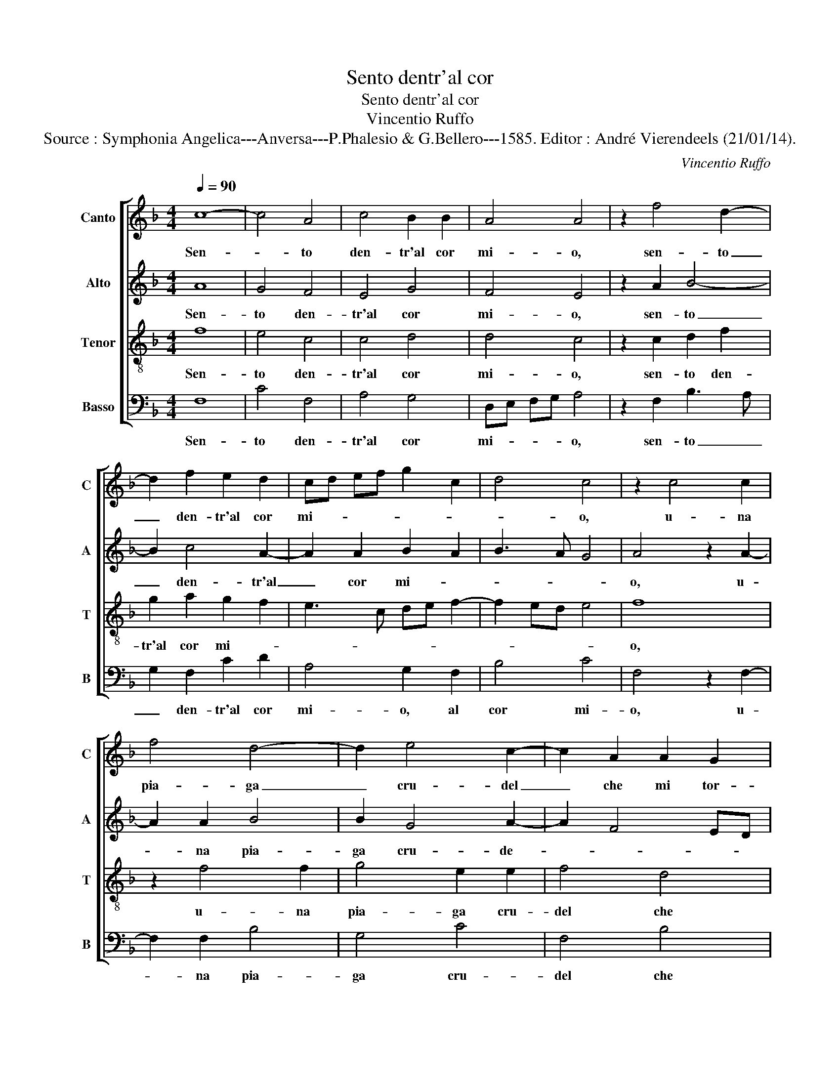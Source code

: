 X:1
T:Sento dentr'al cor
T:Sento dentr'al cor
T:Vincentio Ruffo
T:Source : Symphonia Angelica---Anversa---P.Phalesio & G.Bellero---1585. Editor : André Vierendeels (21/01/14).
C:Vincentio Ruffo
%%score [ 1 2 3 4 ]
L:1/8
Q:1/4=90
M:4/4
K:F
V:1 treble nm="Canto" snm="C"
V:2 treble nm="Alto" snm="A"
V:3 treble-8 nm="Tenor" snm="T"
V:4 bass nm="Basso" snm="B"
V:1
 c8- | c4 A4 | c4 B2 B2 | A4 A4 | z2 f4 d2- | d2 f2 e2 d2 | cd ef g2 c2 | d4 c4 | z2 c4 c2 | %9
w: Sen-|* to|den- tr'al cor|mi- o,|sen- to|_ den- tr'al cor|mi- * * * * *|* o,|u- na|
 f4 d4- | d2 e4 c2- | c2 A2 A2 G2 | AB cd ef g2 | e2 f4 ed | c2 d2 A4 | A8 | z2 A2 c2 c2 | %17
w: pia- ga|_ cru- del|_ che mi tor-|men- * * * * * *|ta, che _ _|mi tor- men-|ta,|et u- na|
 B2 B2 A4 | A4 z2 d2 | f4 e4 | d4 c4 | B8 | A8 | z2 A2 c4- | c2 B2 c2 d2 | e2 c2 d3 c | B2 A2 G4 | %27
w: fiam- ma len-|ta, et|u- na|fiam- ma|len-|ta,|che dol-|* ce- men- te|mi con- su- *|* m'et ar-|
 A4 c4- | c4 c4 | d4 f4- | f2 e4 d2- | d2 c4 d2- |"^-natural" d2 c4 B2 | c4 z2 c2- | c2 c4 B2 | %35
w: de, ahi|_ for-|tu- na|_ cru- de-|* l'o ca-|* so ri-|o, sco-|* prir la|
 c2 c2 B4 | G4 z2 c2- | c2 c4 B2 | c2 c2 B4 | G4 z2 G2 | A4 F4 | G2 A2 B4 | A4 z2 G2 | A4 F4 | %44
w: non mi ca-|le, e|_ la- men-|tar non va-|le, per-|che la|don- na mi-|a, bel-|l'e cru-|
 G2 A2 B4 | A2 c2 d2 f2- | f2 e4 d2 | z2 c2 d2 B2- | B2 c3 B A2 | G4 A4 | z2 G2 c3 B | A2 B4 A2- | %52
w: del non pi-|a, di me fa|_ strac- cio,|di me fa|_ strac- * *|* cio,|di me _|_ fa strac-|
 A2 G2 A2 F2 | c3 B A2 A2 | d8 | c8 | z8 | z8 | z8 | z8 | z4 c4 | c6 c2 | d2 d2 e2 c2- | c2 f4 e2 | %64
w: * * cio, et|ha giu- ra- t'an-|co-|ra,|||||che|vuol che|mil- le vol- t'il|_ gior- no|
 d2 c2 B4 | A8 | G8- | G8 |] %68
w: mo- * *|ra.|_||
V:2
 A8 | G4 F4 | E4 G4 | F4 E4 | z2 A2 B4- | B2 c4 A2- | A2 A2 B2 A2 | B3 A G4 | A4 z2 A2- | %9
w: Sen-|to den-|tr'al cor|mi- o,|sen- to|_ den- tr'al|_ cor mi- *||o, u-|
 A2 A2 B4 | B2 G4 A2- | A2 F4 ED | E2 A2 c2 B2 | A4 F4 | z2 D2 F4 | C4 F4 | E4 z2 E2 | %17
w: * na pia-|ga cru- de-||le che mi tor-|men- ta,|che mi|tor- men-|ta, et|
 G2 G2 C2 D2 | CD EF GA BG | A4 G2 G2 | B2 B2 A4 | G2 F3 E/D/ E2 | F4 z2 F2 | A6 G2 | A2 F2 G4- | %25
w: u- na fiam- ma|len- * * * * * * *|* ta, et|u- na fiam-|ma len- * * *|ta, che|dol- ce-|men- te mi|
 G2 A2 F2 D2- | D2 F3 E/D/ E2 | F4 A4- | A4 G4 | B4 c4 | c4 B4 | A4 A4 | G4 G4 | E4 z2 G2- | %34
w: _ con- su- m'et|_ ar- * * *|de, ahi|_ for-|tu- na|cru- de-|l'o ca-|so ri-|o, sco-|
 G2 A4 G2 | G2 A2 G4 | E4 z2 G2- | G2 A4 G2 | G2 A2 G4 | E4 z2 E2 | F3 G A2 B2 | G2 F4 E2 | %42
w: * prir la|non mi ca-|le, e|_ la- men-|tar non va-|le, per-|che _ _ la|don- na mi-|
 F4 z2 E2 | F3 G A2 B2 | G2 F4 E2 | F4 z2 F2 | A2 G2 B4 | A4 z2 F2 | G2 E4 F2- | FE/D/ E2 F2 C2- | %50
w: a, bel-|l'e _ _ cru-|del non pi-|a, di|me fa strac-|cio, di|me fa strac-|* * * * cio, di|
 CD EF G4 | F8 | D3 E F4 | E4 F4 | z2 F2 B3 A | G2 G2 A4 | F2 D2 F4- | F2 E2 F2 D2 | C6 B,2 | %59
w: _ _ _ _ me|fa|strac- * *|* cio|et ha giu-|ra- t'an- co-|ra, che vuol|_ che mil- le|vol- t'il|
 C2 C2 F4 | E4 E4 | F4 C2 E2 | F2 G4 G2 | A4 F4- | F4 G4 | F8 | D8 | E8 |] %68
w: gior- no mo-|ra, che|vuol che mil-|le vol- t'il|gior- no|_ mo-|||ra.|
V:3
 f8 | e4 c4 | c4 d4 | d4 c4 | z2 c2 d2 f2 | g2 a2 g2 f2 | e3 c de f2- | f2 ed e4 | f8 | z2 f4 f2 | %10
w: Sen-|to den-|tr'al cor|mi- o,|sen- to den-|tr'al cor mi- *|||o,|u- na|
 g4 e2 e2 | f4 d4 | c6 d2- |"^-natural" dc/B/ c2 d4 | e2 f2 f2 c2 | f2 e2 d4 | c3 d e4 | %17
w: pia- ga cru-|del che|mi tor-|* * * men- *|ta, che mi tor-|men- * *|ta, _ _|
 z2 d2 f2 f2 | e2 c2 d4- | d2 c2 z2 c2 | f6 f2 | d2 d2 B3 c | d2 c2 z2 c2 | f6 e2 | f2 d2 c2 B2 | %25
w: et u- na|fiam- ma len-|* ta, et|u- na|fiam- ma len- *|* ta, che|dol- ce-|men- te mi con-|
 c2 F2 B3 A | G2 F2 c4 | F4 f4- | f4 e4 | f4 a4 | g4 g4 | e4 f4- | f2 e2 d4 | c4 z2 e2- | %34
w: su- m'et ar- *||de, ahi|_ for-|tu- na|cru- de-|l'o ca-|* so ri-|o, sco-|
 e2 f4 d2 | e2 f2 d4 | c4 z2 e2- | e2 f4 d2 | e2 f2 d4 | c4 z2 c2 | c4 c2 d2- | d2 c2 B3 c | %42
w: * prir la|non mi ca-|le, e|_ la- men-|tar non va-|le, per-|che la don-|* na mi- *|
 d2 c2 z2 c2 | c4 c2 d2- | d2 c2 B3 c | d2 c3 B/A/ B2 | c4 g4 | e2 f4 d2- | d2 c2 z2 c2 | c6 f2 | %50
w: * a, bel-|l'e cru- del|_ non pi- *||a, di|me fa strac-|* cio, di|me fa|
 e6 c2 | z2 d2 c2 A2 | B4 c4- | c4 z2 c2 | f3 e d2 d2 | e4 c2 c2 | d6 c2 | d2 B2 A4- | %58
w: strac- cio,|di me fa|strac- cio,|_ et|ha giu- ra- t'an-|co- ra, che|vuol che|mil- le vol-|
 A2 G2 A2 G2- | G2 c3 B/A/ B2 | c4 G4 | A6 G2 | A2 B2 c4 | c4 d4- | d4 d4- | d4 c2 d2- | %66
w: t'il gior- no mo-||ra, che|vuol che|mil- le vol-|t'il gior-|* no|_ mo- *|
"^-natural" dc c4 B2 | c8 |] %68
w: |ra.|
V:4
 F,8 | C4 F,4 | A,4 G,4 | D,E, F,G, A,4 | z2 F,2 B,3 A, | G,2 F,2 C2 D2 | A,4 G,2 F,2 | B,4 C4 | %8
w: Sen-|to den-|tr'al cor|mi- * * * o,|sen- to _|_ den- tr'al cor|mi- o, al|cor mi-|
 F,4 z2 F,2- | F,2 F,2 B,4 | G,4 C4 | F,4 B,4 | A,6 G,2 | A,4 B,4 | A,2 D,4 F,2- | F,2 C,2 D,4 | %16
w: o, u-|* na pia-|ga cru-|del che|mi tor-|men- *|ta, che mi|_ tor- men-|
 A,4 A,4 | G,2 G,2 F,2 D,2 | A,4 G,4 | z2 F,2 C2 C2 | B,4 F,4 | B,3 A, G,4 | F,8 | z8 | z8 | z8 | %26
w: ta, et|u- na fiam- ma|len- ta,|et u- na|fiam- ma|len- * *|ta,||||
 z8 | z4 F,4- | F,4 C4 | B,4 F,4 | C4 G,4 | A,4 F,4 | G,4 G,4 | C,4 z2 C2- | C2 F,4 G,2 | %35
w: |ahi|_ for-|tu- na|cru- de-|l'o ca-|so ri-|o, sco-|* prir la|
 C,2 F,2 G,4 | C,4 z2 C2- | C2 F,4 G,2 | C,2 F,2 G,4 | C,4 z2 C,2 | F,4 F,2 B,2- | B,2 A,2 G,4 | %42
w: non mi ca-|le, e|_ la- men-|tar non va-|le, per-|che la don-|* na mi-|
 F,4 z2 C,2 | F,4 F,2 B,2- | B,2 A,2 G,4 | F,3 E, D,4 | C,4 z2 G,2 | A,4 B,4 | G,2 A,4 F,2 | %49
w: a, bel-|l'e cru- del|_ non pi-||a, di|me fa|strac- cio, di|
 C,4 F,3 G, | A,B, C4 C,2 | D,2 B,,2 F,4 | G,4 F,4 | z2 C,2 F,3 E, | D,2 D,2 G,4 | C,4 F,4 | %56
w: me fa, _|_ _ _ di|me fa strac-|* cio,|et ha giu-|ra- t'an- co-|ra, che|
 B,6 A,2 | B,2 G,2 F,4- | F,2 E,2 F,2 G,2 | E,2 F,2 D,4 | C,4 C,4 | F,6 E,2 | D,2 G,2 C,4 | %63
w: vuol che|mil- le vol-|* t'il gior- no|mo- * *|ra, che|vuol che|mil- le vol-|
 F,4 B,4- | B,2 A,2 G,4 | D,4 F,4 | G,8 | C,8 |] %68
w: t'il gior|_ _ _|no mo-||ra.|

